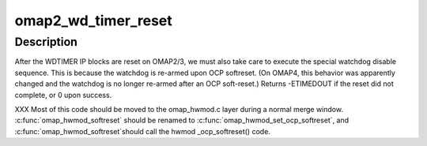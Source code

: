 .. -*- coding: utf-8; mode: rst -*-
.. src-file: arch/arm/mach-omap2/wd_timer.c

.. _`omap2_wd_timer_reset`:

omap2_wd_timer_reset
====================

.. c:function:: int omap2_wd_timer_reset(struct omap_hwmod *oh)

    reset and disable the WDTIMER IP block

    :param oh:
        struct omap_hwmod \*
    :type oh: struct omap_hwmod \*

.. _`omap2_wd_timer_reset.description`:

Description
-----------

After the WDTIMER IP blocks are reset on OMAP2/3, we must also take
care to execute the special watchdog disable sequence.  This is
because the watchdog is re-armed upon OCP softreset.  (On OMAP4,
this behavior was apparently changed and the watchdog is no longer
re-armed after an OCP soft-reset.)  Returns -ETIMEDOUT if the reset
did not complete, or 0 upon success.

XXX Most of this code should be moved to the omap_hwmod.c layer
during a normal merge window.  \ :c:func:`omap_hwmod_softreset`\  should be
renamed to \ :c:func:`omap_hwmod_set_ocp_softreset`\ , and \ :c:func:`omap_hwmod_softreset`\ 
should call the hwmod \_ocp_softreset() code.

.. This file was automatic generated / don't edit.

